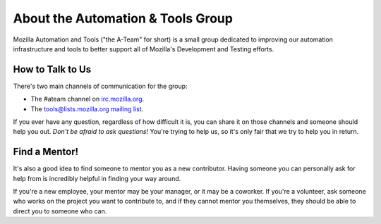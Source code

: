 About the Automation & Tools Group
==================================

Mozilla Automation and Tools ("the A-Team" for short) is a small group
dedicated to improving our automation infrastructure and tools to
better support all of Mozilla's Development and Testing efforts.

How to Talk to Us
-----------------

There's two main channels of communication for the group:

- The #ateam channel on `irc.mozilla.org <https://wiki.mozilla.org/IRC>`_.
- The `tools@lists.mozilla.org mailing list
  <https://www.mozilla.org/about/forums/#tools>`_.

If you ever have any question, regardless of how difficult it is, you can share
it on those channels and someone should help you out. *Don't be afraid to ask
questions!* You're trying to help us, so it's only fair that we try to help you
in return.

Find a Mentor!
--------------

It's also a good idea to find someone to mentor you as a new contributor.
Having someone you can personally ask for help from is incredibly helpful in
finding your way around.

If you're a new employee, your mentor may be your manager, or it may be a
coworker. If you're a volunteer, ask someone who works on the project you want
to contribute to, and if they cannot mentor you themselves, they should be able
to direct you to someone who can.
